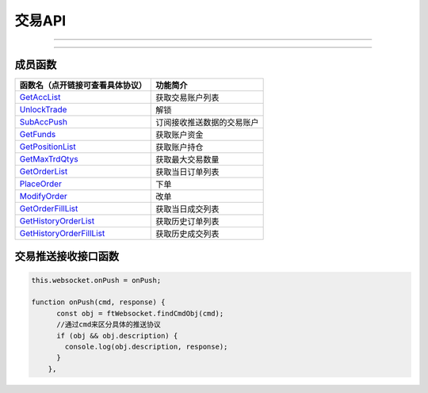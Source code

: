 
.. role:: strike
    :class: strike
.. role:: red-strengthen
    :class: red-strengthen

========
交易API
========

--------------

  .. _GetAccList: ../protocol/trade_protocol.html#trd-getacclist-proto-2001
  .. _UnlockTrade: ../protocol/trade_protocol.html#trd-unlocktrade-proto-2005
  .. _SubAccPush: ../protocol/trade_protocol.html#trd-subaccpush-proto-2008
  .. _GetFunds: ../protocol/trade_protocol.html#trd-getfunds-proto-2101
  .. _GetPositionList: ../protocol/trade_protocol.html#trd-getpositionlist-proto-2102
  .. _GetMaxTrdQtys: ../protocol/trade_protocol.html#trd-getmaxtrdqtys-proto-2111
  .. _GetOrderList: ../protocol/trade_protocol.html#trd-getorderlist-proto-2201
  .. _PlaceOrder: ../protocol/trade_protocol.html#trd-placeorder-proto-2202
  .. _ModifyOrder: ../protocol/trade_protocol.html#trd-modifyorder-proto-2205
  .. _GetOrderFillList: ../protocol/trade_protocol.html#trd-getorderfilllist-proto-2211
  .. _GetHistoryOrderList: ../protocol/trade_protocol.html#trd-gethistoryorderlist-proto-2221
  .. _GetHistoryOrderFillList: ../protocol/trade_protocol.html#trd-gethistoryorderfilllist-proto-2222
  .. _UpdateOrder: ../protocol/trade_protocol.html#trd-updateorder-proto-2208
  .. _UpdateOrderFill: ../protocol/trade_protocol.html#trd-updateorderfill-proto-2218
  
---------------------------------------------------



成员函数
---------------------

================================    ==============================================
函数名（点开链接可查看具体协议）        功能简介
================================    ==============================================
GetAccList_                         获取交易账户列表
UnlockTrade_                        解锁
SubAccPush_                         订阅接收推送数据的交易账户
GetFunds_                           获取账户资金
GetPositionList_                    获取账户持仓
GetMaxTrdQtys_                      获取最大交易数量
GetOrderList_                       获取当日订单列表
PlaceOrder_                         下单
ModifyOrder_                        改单
GetOrderFillList_                   获取当日成交列表
GetHistoryOrderList_                获取历史订单列表
GetHistoryOrderFillList_            获取历史成交列表
================================    ==============================================

交易推送接收接口函数
-------------------------------

.. code-block:: js

    this.websocket.onPush = onPush;

    function onPush(cmd, response) {
          const obj = ftWebsocket.findCmdObj(cmd);
          //通过cmd来区分具体的推送协议
          if (obj && obj.description) {
            console.log(obj.description, response);
          }
        },


